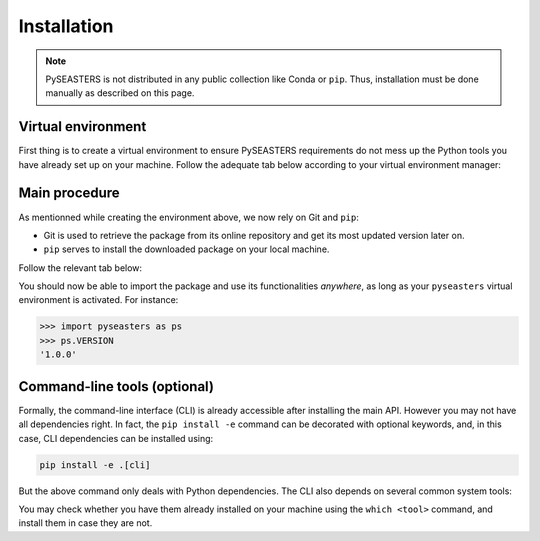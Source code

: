 Installation
============

.. note::

   PySEASTERS is not distributed in any public collection like Conda or ``pip``.
   Thus, installation must be done manually as described on this page.


.. _venv:

Virtual environment
-------------------

First thing is to create a virtual environment to ensure PySEASTERS requirements
do not mess up the Python tools you have already set up on your machine.
Follow the adequate tab below according to your virtual environment manager:

.. tab-set::

   .. tab-item:: Conda

      Create:

      .. code:: bash

         conda create --name pyseasters

      Activate:

      .. code:: bash

         conda activate pyseasters

      Ensure Git and ``pip`` are installed using the ``which <tool>`` command.
      Install them if not (using ``conda install <tool>`` inside the environment).

      To deactivate the environment
      (keep it activated for continuing the installation, though):

      .. code:: bash

         conda deactivate


   .. tab-item:: venv

      Create:

      .. code:: bash

         python -m venv pyseasters

      Activate (you may need to adapt directories below):

      .. code:: bash

         source ~/venv/pyseasters/bin/activate

      Ensure Git and ``pip`` are installed using the ``which <tool>`` command.
      If not, then install them manually or contact your administrator.

      To deactivate the environment
      (keep it activated for continuing the installation, though):

      .. code:: bash

         deactivate


.. _install-main:

Main procedure
--------------

As mentionned while creating the environment above, we now rely on Git and ``pip``:

* Git is used to retrieve the package from its online repository and get its most updated version later on.
* ``pip`` serves to install the downloaded package on your local machine.

Follow the relevant tab below:

.. tab-set::

   .. tab-item:: First installation

      **Retrieve the online repository**:

      .. code:: bash

         git clone https://github.com/DesmetQuentin/pyseasters.git

      This should create a ``pyseasters`` folder. **Change directory**:

      .. code:: bash

         cd pyseasters/

      From within your newly created virtual environment, **install PySEASTERS**:

      .. code:: bash

         pip install -e .

      Now, you need to **let PySEASTERS know where is the database** on your machine.
      Contact your data maintainer to know the database root directory.
      Change directory into it and it should contain a ``configure_api.py`` script.
      Run it:

      .. code:: bash

         python configure_api.py

      .. note::

         We assume here that the database on your machine has been set up
         as guided throughout :ref:`this page <replicate>`.


   .. tab-item:: Update

      From within your ``pyseasters`` environment, and in the package directory
      (where the ``pyproject.toml`` is located),
      **update the local code** with the newer features online (if any):

      .. code:: bash

         git pull origin main

      Then, **reinstall** the package:

      .. code:: bash

         pip install -e .


You should now be able to import the package and use its functionalities *anywhere*,
as long as your ``pyseasters`` virtual environment is activated.
For instance:

.. code:: pycon

   >>> import pyseasters as ps
   >>> ps.VERSION
   '1.0.0'


.. _install-cli:

Command-line tools (optional)
-----------------------------

Formally, the command-line interface (CLI) is already accessible after installing the
main API. However you may not have all dependencies right.
In fact, the ``pip install -e`` command can be decorated with optional keywords,
and, in this case, CLI dependencies can be installed using:

.. code:: bash

   pip install -e .[cli]


But the above command only deals with Python dependencies.
The CLI also depends on several common system tools:

.. hlist::
   :columns: 5

   * awk
   * cat
   * tr
   * cut
   * wc


You may check whether you have them already installed on your machine using the
``which <tool>`` command, and install them in case they are not.


.. seealso::

   Installation for developers is explained
   :doc:`here <../development/install>`.
